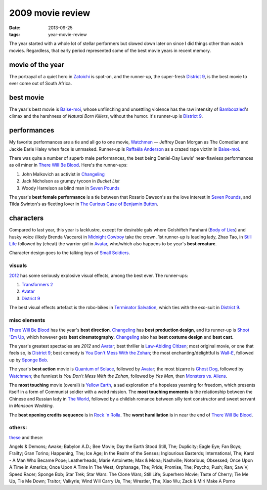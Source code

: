 2009 movie review
=================

:date: 2013-09-25
:tags: year-movie-review



The year started with a whole lot of stellar performers but slowed down
later on since I did things other than watch movies. Regardless, that
early period represented some of the best movie years in recent memory.

movie of the year
-----------------

The portrayal of a quiet hero in `Zatoichi`_ is spot-on, and the
runner-up, the super-fresh `District 9`_, is the best movie to ever come
out of South Africa.

best movie
----------

The year's best movie is `Baise-moi`_, whose unflinching and unsettling
violence has the raw intensity of `Bamboozled`_'s climax and the
harshness of *Natural Born Killers*, without the humor. It's runner-up
is `District 9`_.

performances
------------

My favorite performances are a tie and all go to one movie, `Watchmen`_
— Jeffrey Dean Morgan as The Comedian and Jackie Earle Haley when face
is unmasked. Runner-up is `Raffaëla Anderson`_ as a crazed rape victim
in `Baise-moi`_.

There was quite a number of superb male performances, the best being
Daniel-Day Lewis' near-flawless performances as oil miner in `There
Will Be Blood`_. Here's the runner-ups:

#. John Malkovich as activist in Changeling_
#. Jack Nicholson as grumpy tycoon in *Bucket List*
#. Woody Harrelson as blind man in `Seven Pounds`_

The year's **best female performance** is a tie between that Rosario
Dawson's as the love interest in `Seven Pounds`_, and Tilda Swinton's
as fleeting lover in `The Curious Case of Benjamin Button`_.

characters
----------

Compared to last year, this year is lacklustre, except for desirable
gals where Golshifteh Farahani (`Body of Lies`_) and husky voice (likely
Brenda Vaccaro) in `Midnight Cowboy`_ take the crown. 1st runner-up is
leading lady, Zhao Tao, in `Still Life`_ followed by (cheat) the warrior
girl in `Avatar`_, who/which also happens to be year's **best creature**.

Character design goes to the talking toys of `Small Soldiers`_.

visuals
~~~~~~~

`2012`_ has some seriously explosive visual effects, among the best
ever. The runner-ups:

1. `Transformers 2`_
2. `Avatar`_
3. `District 9`_

The best visual effects artefact is the robo-bikes in `Terminator
Salvation`_, which ties with the exo-suit in `District 9`_.

misc elements
~~~~~~~~~~~~~

`There Will Be Blood`_ has the year's **best direction**. Changeling_
has **best production design**, and its runner-up is `Shoot 'Em Up`_,
which however gets **best cinematography**.  Changeling_ also has
**best costume design** and **best cast**.

The year's greatest spectacles are *2012* and `Avatar`_; best thriller
is `Law-Abiding Citizen`_; most original movie, or one that feels so, is
`District 9`_; best comedy is `You Don't Mess With the Zohan`_; the most
enchanting/delightful is `Wall-E`_, followed up by `Sponge Bob`_.

The year's **best action** movie is `Quantum of Solace`_, followed by
`Avatar`_; the most bizarre is `Ghost Dog`_, followed by `Watchmen`_;
the funniest is *You Don't Mess With the Zohan*, followed by *Yes Man*,
then `Monsters vs. Aliens`_.

The **most touching** movie (overall) is `Yellow Earth`_, a sad
exploration of a hopeless yearning for freedom, which presents itself in
a form of Communist soldier with a weird mission. The **most touching
moments** is the relationship between the Chinese and Russian lady in
`The World`_, followed by a childish romance between silly tent
constructor and sweet servant in *Monsoon Wedding*.

The **best opening credits sequence** is in `Rock 'n Rolla`_. The
**worst humiliation** is in near the end of `There Will Be Blood`_.

others:
~~~~~~~

`these`_ and these:

Angels & Demons; Awake; Babylon A.D.; Bee Movie; Day the Earth Stood
Still, The; Duplicity; Eagle Eye; Fan Boys; Frailty; Gran Torino;
Happening, The; Ice Age; In the Realm of the Senses; Inglourious
Basterds; International, The; Karol - A Man Who Became Pope;
Leatherheads; Marie Antoinette; Max & Mona; Nashville; Notorious;
Obsessed; Once Upon A Time in America; Once Upon A Time In The West;
Orphanage, The; Pride; Promise, The; Psycho; Push; Ran; Saw V; Speed
Racer; Sponge Bob; Star Trek; Star Wars: The Clone Wars; Still Life;
Superhero Movie; Taste of Cherry; Tie Me Up, Tie Me Down; Traitor;
Valkyrie; Wind Will Carry Us, The; Wrestler, The; Xiao Wu; Zack & Miri
Make A Porno

.. _Zatoichi: http://movies.tshepang.net/zatoichi
.. _District 9: http://movies.tshepang.net/district-9-2009
.. _Baise-moi: http://movies.tshepang.net/baise-moi-2000
.. _Bamboozled: http://movies.tshepang.net/bamboozled-2000
.. _Changeling: http://movies.tshepang.net/changeling-2008
.. _Watchmen: http://movies.tshepang.net/watchmen-2009
.. _Raffaëla Anderson: http://en.wikipedia.org/wiki/Raffa%C3%ABla_Anderson
.. _There Will Be Blood: http://movies.tshepang.net/there-will-be-blood-2007
.. _Seven Pounds: http://movies.tshepang.net/recent-movies-2009-04-14
.. _The Curious Case of Benjamin Button: http://movies.tshepang.net/finchers-most-pointless-yet
.. _Body of Lies: http://movies.tshepang.net/recent-movies-2009-04-14
.. _Midnight Cowboy: http://movies.tshepang.net/recent-movies-2009-07-13
.. _Still Life: http://movies.tshepang.net/recent-movies-2009-09-30
.. _Avatar: http://movies.tshepang.net/avatar-2009
.. _Small Soldiers: http://movies.tshepang.net/small-soldiers-1998
.. _2012: http://movies.tshepang.net/recent-movies-2009-12-05
.. _Transformers 2: http://movies.tshepang.net/transformers-revenge-of-the-fallen-2009
.. _Terminator Salvation: http://movies.tshepang.net/terminator-salvation-2009
.. _Shoot 'Em Up: http://movies.tshepang.net/recent-movies-2009-03-06
.. _Law-Abiding Citizen: http://movies.tshepang.net/law-abiding-citizen
.. _You Don't Mess With the Zohan: http://movies.tshepang.net/many-recent-movies-2009-02-27
.. _Wall-E: http://movies.tshepang.net/many-recent-movies-2009-02-27
.. _Sponge Bob: http://movies.tshepang.net/recent-movies-2009-10-23
.. _Quantum of Solace: http://movies.tshepang.net/quantum-of-solace-2008
.. _Ghost Dog: http://movies.tshepang.net/ghost-dog
.. _Monsters vs. Aliens: http://movies.tshepang.net/recent-movies-2009-09-30
.. _Yellow Earth: http://movies.tshepang.net/yellow-earth-1984
.. _The World: http://movies.tshepang.net/more-of-jia
.. _Rock 'n Rolla: http://movies.tshepang.net/recent-movies-2009-03-06
.. _these: http://movies.tshepang.net/tag/2009-movie/
